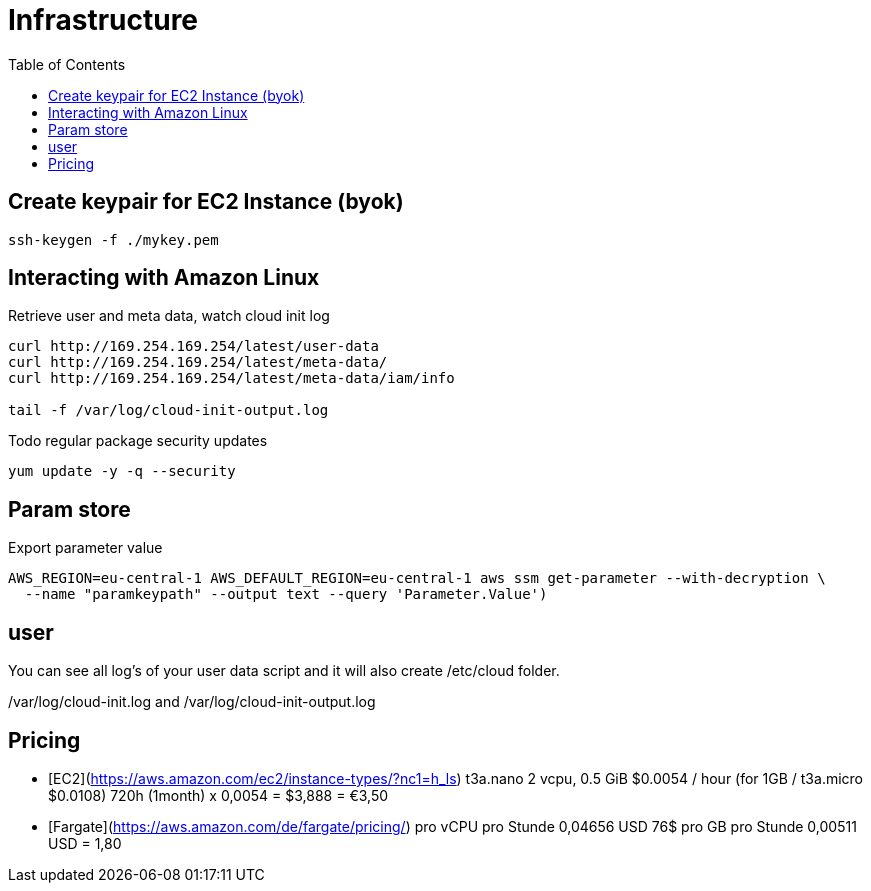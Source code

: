 = Infrastructure
:toc:

== Create keypair for EC2 Instance (byok)
```
ssh-keygen -f ./mykey.pem
```


== Interacting with Amazon Linux
Retrieve user and meta data, watch cloud init log
```
curl http://169.254.169.254/latest/user-data
curl http://169.254.169.254/latest/meta-data/
curl http://169.254.169.254/latest/meta-data/iam/info

tail -f /var/log/cloud-init-output.log
```

Todo regular package security updates
```
yum update -y -q --security
```


## Param store

Export parameter value

[source,shell script]
----
AWS_REGION=eu-central-1 AWS_DEFAULT_REGION=eu-central-1 aws ssm get-parameter --with-decryption \
  --name "paramkeypath" --output text --query 'Parameter.Value')
----

## user
You can see all log's of your user data script and it will also create /etc/cloud folder.

/var/log/cloud-init.log and
/var/log/cloud-init-output.log


## Pricing

* [EC2](https://aws.amazon.com/ec2/instance-types/?nc1=h_ls) t3a.nano	2 vcpu,	0.5 GiB $0.0054 / hour  (for 1GB / t3a.micro $0.0108)  720h (1month) x 0,0054 = $3,888 = €3,50
* [Fargate](https://aws.amazon.com/de/fargate/pricing/) pro vCPU pro Stunde	0,04656 USD   76$ pro GB pro Stunde	0,00511 USD = 1,80


